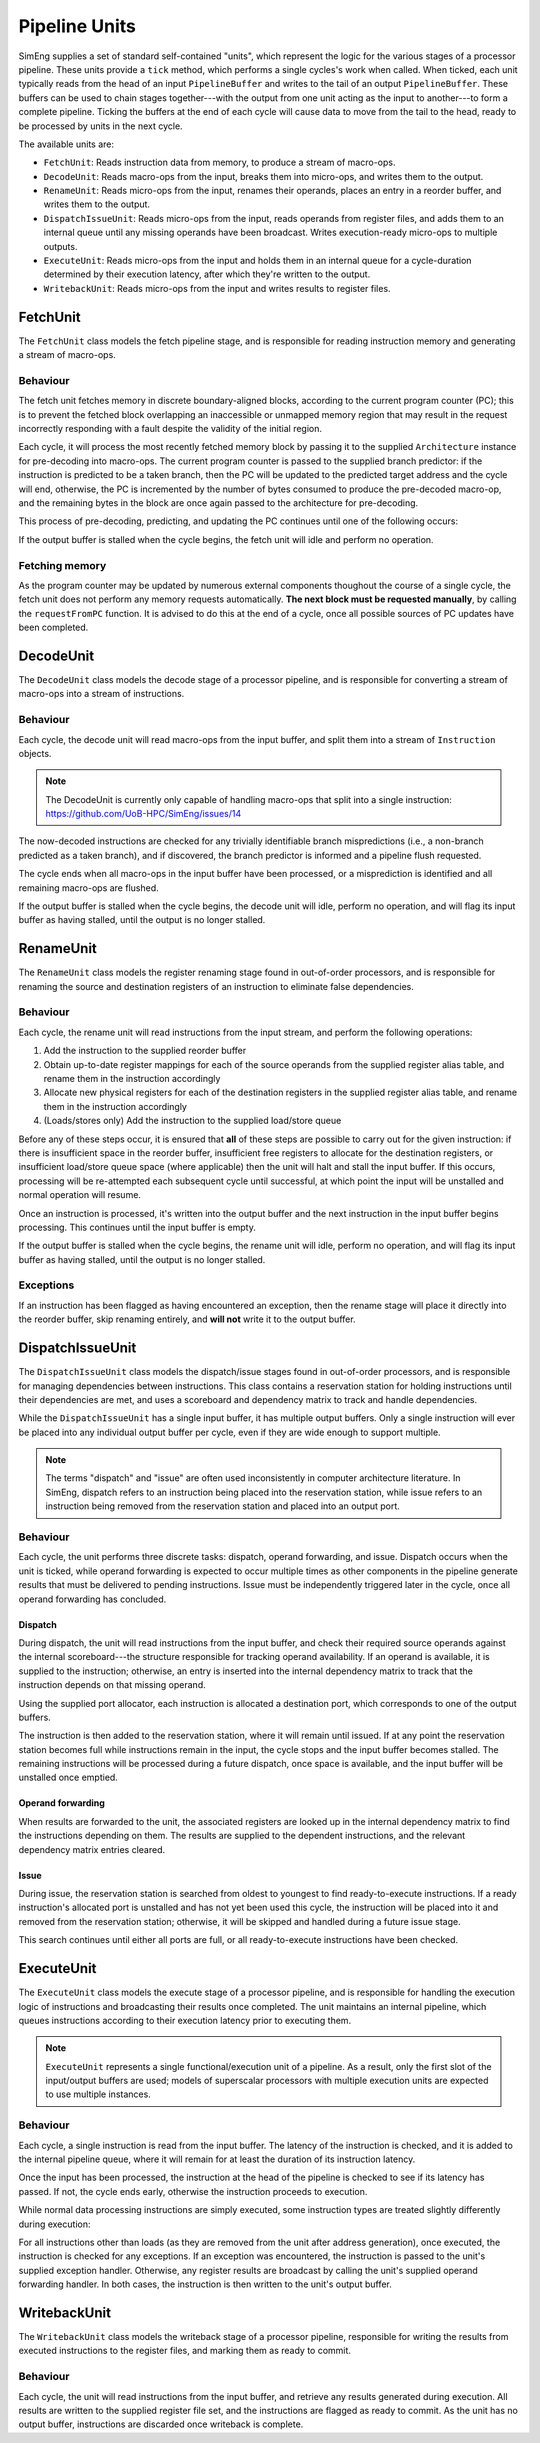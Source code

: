 Pipeline Units
==============

SimEng supplies a set of standard self-contained "units", which represent the logic for the various stages of a processor pipeline. These units provide a ``tick`` method, which performs a single cycles's work when called. When ticked, each unit typically reads from the head of an input ``PipelineBuffer`` and writes to the tail of an output ``PipelineBuffer``. These buffers can be used to chain stages together---with the output from one unit acting as the input to another---to form a complete pipeline. Ticking the buffers at the end of each cycle will cause data to move from the tail to the head, ready to be processed by units in the next cycle.

The available units are:

* ``FetchUnit``: Reads instruction data from memory, to produce a stream of macro-ops.
* ``DecodeUnit``: Reads macro-ops from the input, breaks them into micro-ops, and writes them to the output.
* ``RenameUnit``: Reads micro-ops from the input, renames their operands, places an entry in a reorder buffer, and writes them to the output.
* ``DispatchIssueUnit``: Reads micro-ops from the input, reads operands from register files, and adds them to an internal queue until any missing operands have been broadcast. Writes execution-ready micro-ops to multiple outputs.
* ``ExecuteUnit``: Reads micro-ops from the input and holds them in an internal queue for a cycle-duration determined by their execution latency, after which they're written to the output.
* ``WritebackUnit``: Reads micro-ops from the input and writes results to register files.


FetchUnit
---------

The ``FetchUnit`` class models the fetch pipeline stage, and is responsible for reading instruction memory and generating a stream of macro-ops.

Behaviour
*********

The fetch unit fetches memory in discrete boundary-aligned blocks, according to the current program counter (PC); this is to prevent the fetched block overlapping an inaccessible or unmapped memory region that may result in the request incorrectly responding with a fault despite the validity of the initial region.

Each cycle, it will process the most recently fetched memory block by passing it to the supplied ``Architecture`` instance for pre-decoding into macro-ops. The current program counter is passed to the supplied branch predictor: if the instruction is predicted to be a taken branch, then the PC will be updated to the predicted target address and the cycle will end, otherwise, the PC is incremented by the number of bytes consumed to produce the pre-decoded macro-op, and the remaining bytes in the block are once again passed to the architecture for pre-decoding.

This process of pre-decoding, predicting, and updating the PC continues until one of the following occurs:

.. glossary::

  The maximum number of fetched macro-ops is reached
    The current block is saved and processing resumes in the next cycle.
   
  A branch is predicted as taken
    A block of memory from the new address may be requested, and processing will resume once the data is available.

  The fetched memory block is exhausted
    The next block may be requested, and processing will resume once the data is available.

If the output buffer is stalled when the cycle begins, the fetch unit will idle and perform no operation.

Fetching memory
***************

As the program counter may be updated by numerous external components thoughout the course of a single cycle, the fetch unit does not perform any memory requests automatically. **The next block must be requested manually**, by calling the ``requestFromPC`` function. It is advised to do this at the end of a cycle, once all possible sources of PC updates have been completed.


DecodeUnit
----------

The ``DecodeUnit`` class models the decode stage of a processor pipeline, and is responsible for converting a stream of macro-ops into a stream of instructions.

Behaviour
*********

Each cycle, the decode unit will read macro-ops from the input buffer, and split them into a stream of ``Instruction`` objects.

.. Note:: The DecodeUnit is currently only capable of handling macro-ops that split into a single instruction: https://github.com/UoB-HPC/SimEng/issues/14

The now-decoded instructions are checked for any trivially identifiable branch mispredictions (i.e., a non-branch predicted as a taken branch), and if discovered, the branch predictor is informed and a pipeline flush requested.

The cycle ends when all macro-ops in the input buffer have been processed, or a misprediction is identified and all remaining macro-ops are flushed.

If the output buffer is stalled when the cycle begins, the decode unit will idle, perform no operation, and will flag its input buffer as having stalled, until the output is no longer stalled.


RenameUnit
----------

The ``RenameUnit`` class models the register renaming stage found in out-of-order processors, and is responsible for renaming the source and destination registers of an instruction to eliminate false dependencies.

Behaviour
*********

Each cycle, the rename unit will read instructions from the input stream, and perform the following operations:

1) Add the instruction to the supplied reorder buffer
2) Obtain up-to-date register mappings for each of the source operands from the supplied register alias table, and rename them in the instruction accordingly
3) Allocate new physical registers for each of the destination registers in the supplied register alias table, and rename them in the instruction accordingly
4) (Loads/stores only) Add the instruction to the supplied load/store queue

Before any of these steps occur, it is ensured that **all** of these steps are possible to carry out for the given instruction: if there is insufficient space in the reorder buffer, insufficient free registers to allocate for the destination registers, or insufficient load/store queue space (where applicable) then the unit will halt and stall the input buffer. If this occurs, processing will be re-attempted each subsequent cycle until successful, at which point the input will be unstalled and normal operation will resume.

Once an instruction is processed, it's written into the output buffer and the next instruction in the input buffer begins processing. This continues until the input buffer is empty.

If the output buffer is stalled when the cycle begins, the rename unit will idle, perform no operation, and will flag its input buffer as having stalled, until the output is no longer stalled.

Exceptions
**********

If an instruction has been flagged as having encountered an exception, then the rename stage will place it directly into the reorder buffer, skip renaming entirely, and **will not** write it to the output buffer.

.. todo::
  Verify that this doesn't cause issues with exception-generating load/store instructions, or problems with the register alias table caused by attempting to commit un-renamed registers.


DispatchIssueUnit
-----------------

The ``DispatchIssueUnit`` class models the dispatch/issue stages found in out-of-order processors, and is responsible for managing dependencies between instructions. This class contains a reservation station for holding instructions until their dependencies are met, and uses a scoreboard and dependency matrix to track and handle dependencies.

While the ``DispatchIssueUnit`` has a single input buffer, it has multiple output buffers. Only a single instruction will ever be placed into any individual output buffer per cycle, even if they are wide enough to support multiple.

.. Note:: The terms "dispatch" and "issue" are often used inconsistently in computer architecture literature. In SimEng, dispatch refers to an instruction being placed into the reservation station, while issue refers to an instruction being removed from the reservation station and placed into an output port.

Behaviour
*********

Each cycle, the unit performs three discrete tasks: dispatch, operand forwarding, and issue. Dispatch occurs when the unit is ticked, while operand forwarding is expected to occur multiple times as other components in the pipeline generate results that must be delivered to pending instructions. Issue must be independently triggered later in the cycle, once all operand forwarding has concluded.

Dispatch
''''''''

During dispatch, the unit will read instructions from the input buffer, and check their required source operands against the internal scoreboard---the structure responsible for tracking operand availability. If an operand is available, it is supplied to the instruction; otherwise, an entry is inserted into the internal dependency matrix to track that the instruction depends on that missing operand.

Using the supplied port allocator, each instruction is allocated a destination port, which corresponds to one of the output buffers.

The instruction is then added to the reservation station, where it will remain until issued. If at any point the reservation station becomes full while instructions remain in the input, the cycle stops and the input buffer becomes stalled. The remaining instructions will be processed during a future dispatch, once space is available, and the input buffer will be unstalled once emptied.

Operand forwarding
''''''''''''''''''

When results are forwarded to the unit, the associated registers are looked up in the internal dependency matrix to find the instructions depending on them. The results are supplied to the dependent instructions, and the relevant dependency matrix entries cleared.

Issue
'''''

During issue, the reservation station is searched from oldest to youngest to find ready-to-execute instructions. If a ready instruction's allocated port is unstalled and has not yet been used this cycle, the instruction will be placed into it and removed from the reservation station; otherwise, it will be skipped and handled during a future issue stage.

This search continues until either all ports are full, or all ready-to-execute instructions have been checked.

ExecuteUnit
-----------

The ``ExecuteUnit`` class models the execute stage of a processor pipeline, and is responsible for handling the execution logic of instructions and broadcasting their results once completed. The unit maintains an internal pipeline, which queues instructions according to their execution latency prior to executing them.

.. Note:: ``ExecuteUnit`` represents a single functional/execution unit of a pipeline. As a result, only the first slot of the input/output buffers are used; models of superscalar processors with multiple execution units are expected to use multiple instances.

Behaviour
*********

Each cycle, a single instruction is read from the input buffer. The latency of the instruction is checked, and it is added to the internal pipeline queue, where it will remain for at least the duration of its instruction latency.

Once the input has been processed, the instruction at the head of the pipeline  is checked to see if its latency has passed. If not, the cycle ends early, otherwise the instruction proceeds to execution.

While normal data processing instructions are simply executed, some instruction types are treated slightly differently during execution:

.. glossary::
  Loads
    Address generation is performed, before passing the instruction to the unit's supplied load handling function. Unlike other instructions, load instructions **are not** written to the output buffer, as execution cannot occur until the memory read concludes. It is the responsibility of the load handling function to ensure that the instruction is executed and results broadcast once the loaded data is available.
  
  Stores
    Address generation is performed, and the instruction is executed to determine the memory data to be written. The instruction is passed to the unit's supplied store handler.

  Branches
    The instruction is executed, and queried to determine whether or not the results match the branch prediction originally associated with the instruction. If a misprediction is encountered, the branch predictor is informed, and a flush is raised to instruct the core to reset the program counter to the correct address and remove all incorrectly speculated instructions from the core.

For all instructions other than loads (as they are removed from the unit after address generation), once executed, the instruction is checked for any exceptions. If an exception was encountered, the instruction is passed to the unit's supplied exception handler. Otherwise, any register results are broadcast by calling the unit's supplied operand forwarding handler. In both cases, the instruction is then written to the unit's output buffer.


WritebackUnit
-------------

The ``WritebackUnit`` class models the writeback stage of a processor pipeline, responsible for writing the results from executed instructions to the register files, and marking them as ready to commit.

Behaviour
*********

Each cycle, the unit will read instructions from the input buffer, and retrieve any results generated during execution. All results are written to the supplied register file set, and the instructions are flagged as ready to commit. As the unit has no output buffer, instructions are discarded once writeback is complete.
